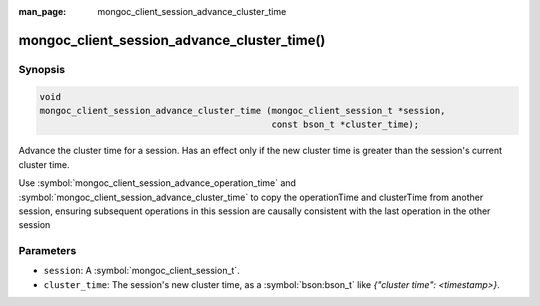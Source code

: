 :man_page: mongoc_client_session_advance_cluster_time

mongoc_client_session_advance_cluster_time()
============================================

Synopsis
--------

.. code-block:: c

  void
  mongoc_client_session_advance_cluster_time (mongoc_client_session_t *session,
                                              const bson_t *cluster_time);

Advance the cluster time for a session. Has an effect only if the new cluster time is greater than the session's current cluster time.

Use :symbol:`mongoc_client_session_advance_operation_time` and :symbol:`mongoc_client_session_advance_cluster_time` to copy the operationTime and clusterTime from another session, ensuring subsequent operations in this session are causally consistent with the last operation in the other session

Parameters
----------

* ``session``: A :symbol:`mongoc_client_session_t`.
* ``cluster_time``: The session's new cluster time, as a :symbol:`bson:bson_t` like `{"cluster time": <timestamp>}`.

.. only:: html

  .. taglist:: See Also:
    :tags: session
